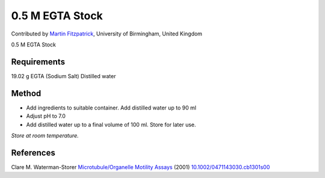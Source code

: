 0.5 M EGTA Stock
========================================================================================================

.. sectionauthor:: mfitzp <martin.fitzpatrick@gmail.com>

Contributed by `Martin Fitzpatrick <http://martinfitzpatrick.name/>`__, University of Birmingham, United Kingdom

0.5 M EGTA Stock






Requirements
------------
19.02 g EGTA (Sodium Salt)
Distilled water


Method
------

- Add ingredients to suitable container. Add distilled water up to 90 ml


- Adjust pH to 7.0


- Add distilled water up to a final volume of 100 ml. Store for later use.

*Store at room temperature.*






References
----------


Clare M. Waterman-Storer `Microtubule/Organelle Motility Assays <http://dx.doi.org/10.1002/0471143030.cb1301s00>`_  (2001)
`10.1002/0471143030.cb1301s00 <http://dx.doi.org/10.1002/0471143030.cb1301s00>`_







